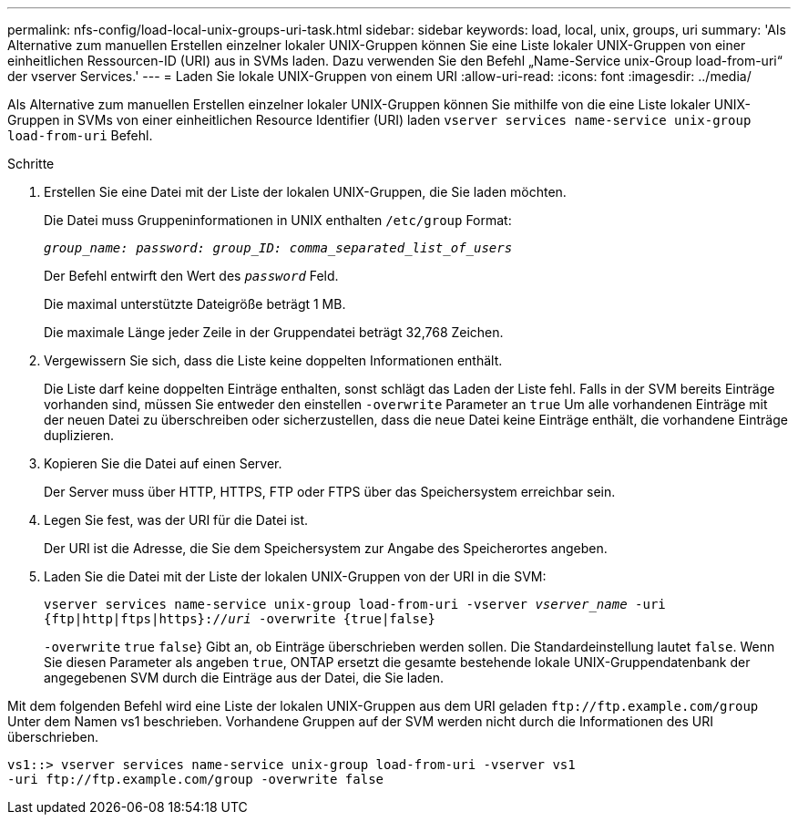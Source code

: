 ---
permalink: nfs-config/load-local-unix-groups-uri-task.html 
sidebar: sidebar 
keywords: load, local, unix, groups, uri 
summary: 'Als Alternative zum manuellen Erstellen einzelner lokaler UNIX-Gruppen können Sie eine Liste lokaler UNIX-Gruppen von einer einheitlichen Ressourcen-ID (URI) aus in SVMs laden. Dazu verwenden Sie den Befehl „Name-Service unix-Group load-from-uri“ der vserver Services.' 
---
= Laden Sie lokale UNIX-Gruppen von einem URI
:allow-uri-read: 
:icons: font
:imagesdir: ../media/


[role="lead"]
Als Alternative zum manuellen Erstellen einzelner lokaler UNIX-Gruppen können Sie mithilfe von die eine Liste lokaler UNIX-Gruppen in SVMs von einer einheitlichen Resource Identifier (URI) laden `vserver services name-service unix-group load-from-uri` Befehl.

.Schritte
. Erstellen Sie eine Datei mit der Liste der lokalen UNIX-Gruppen, die Sie laden möchten.
+
Die Datei muss Gruppeninformationen in UNIX enthalten `/etc/group` Format:

+
`_group_name: password: group_ID: comma_separated_list_of_users_`

+
Der Befehl entwirft den Wert des `_password_` Feld.

+
Die maximal unterstützte Dateigröße beträgt 1 MB.

+
Die maximale Länge jeder Zeile in der Gruppendatei beträgt 32,768 Zeichen.

. Vergewissern Sie sich, dass die Liste keine doppelten Informationen enthält.
+
Die Liste darf keine doppelten Einträge enthalten, sonst schlägt das Laden der Liste fehl. Falls in der SVM bereits Einträge vorhanden sind, müssen Sie entweder den einstellen `-overwrite` Parameter an `true` Um alle vorhandenen Einträge mit der neuen Datei zu überschreiben oder sicherzustellen, dass die neue Datei keine Einträge enthält, die vorhandene Einträge duplizieren.

. Kopieren Sie die Datei auf einen Server.
+
Der Server muss über HTTP, HTTPS, FTP oder FTPS über das Speichersystem erreichbar sein.

. Legen Sie fest, was der URI für die Datei ist.
+
Der URI ist die Adresse, die Sie dem Speichersystem zur Angabe des Speicherortes angeben.

. Laden Sie die Datei mit der Liste der lokalen UNIX-Gruppen von der URI in die SVM:
+
`vserver services name-service unix-group load-from-uri -vserver _vserver_name_ -uri {ftp|http|ftps|https}://_uri_ -overwrite {true|false}`

+
`-overwrite`  `true` `false`} Gibt an, ob Einträge überschrieben werden sollen. Die Standardeinstellung lautet `false`. Wenn Sie diesen Parameter als angeben `true`, ONTAP ersetzt die gesamte bestehende lokale UNIX-Gruppendatenbank der angegebenen SVM durch die Einträge aus der Datei, die Sie laden.



Mit dem folgenden Befehl wird eine Liste der lokalen UNIX-Gruppen aus dem URI geladen `+ftp://ftp.example.com/group+` Unter dem Namen vs1 beschrieben. Vorhandene Gruppen auf der SVM werden nicht durch die Informationen des URI überschrieben.

[listing]
----
vs1::> vserver services name-service unix-group load-from-uri -vserver vs1
-uri ftp://ftp.example.com/group -overwrite false
----
